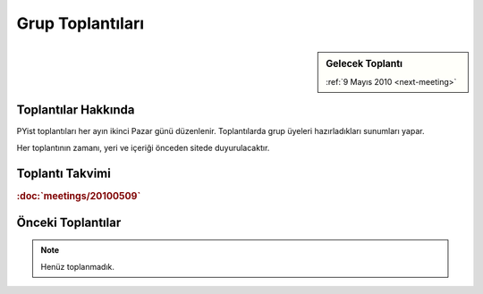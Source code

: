 Grup Toplantıları
=================

.. sidebar:: Gelecek Toplantı

    :ref:`9 Mayıs 2010 <next-meeting>`


Toplantılar Hakkında
--------------------

PYist toplantıları her ayın ikinci Pazar günü düzenlenir. Toplantılarda grup üyeleri hazırladıkları sunumları yapar.

Her toplantının zamanı, yeri ve içeriği önceden sitede duyurulacaktır.


Toplantı Takvimi
----------------

.. _next-meeting:

.. rubric:: \ :doc:`meetings/20100509`


Önceki Toplantılar
------------------

.. note::

   Henüz toplanmadık.


.. |muhuk| replace:: Atamert Ölçgen
.. _muhuk: mailto:muhuk@pyist.net
